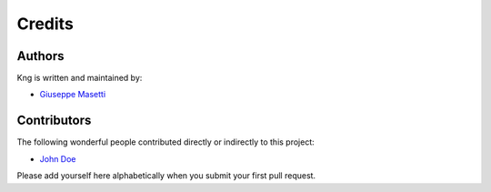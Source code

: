 Credits
-------


Authors
~~~~~~~

Kng is written and maintained by:

- `Giuseppe Masetti <mailto:gmasetti@ccom.unh.edu>`_


Contributors
~~~~~~~~~~~~

The following wonderful people contributed directly or indirectly to this project:

- `John Doe <mailto:john.doe@email.com>`_

Please add yourself here alphabetically when you submit your first pull request.

